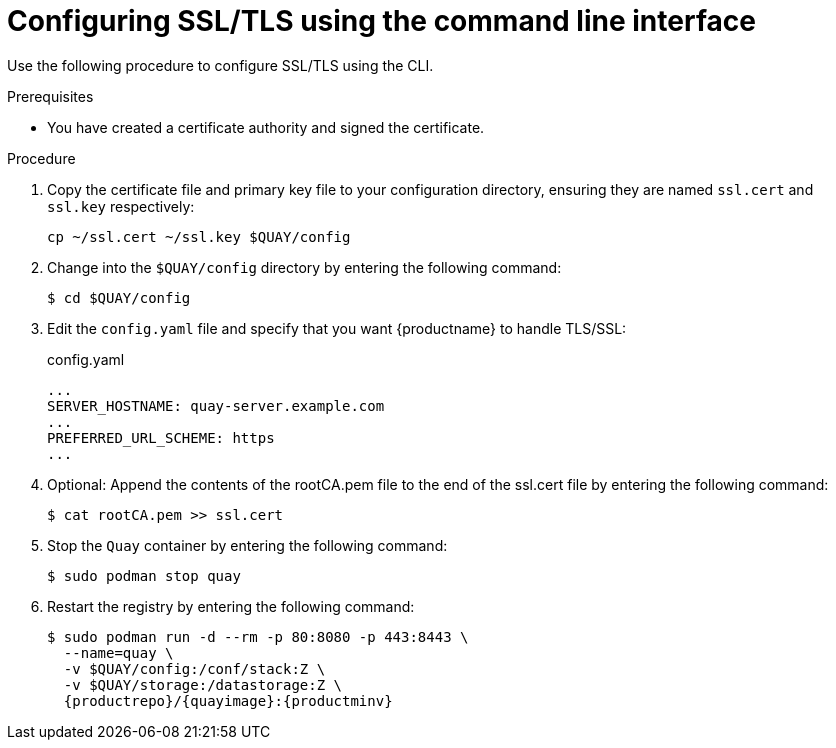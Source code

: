 :_content-type: PROCEDURE
[id="configuring-ssl-using-cli"]
= Configuring SSL/TLS using the command line interface

Use the following procedure to configure SSL/TLS using the CLI.

.Prerequisites

* You have created a certificate authority and signed the certificate.

.Procedure

. Copy the certificate file and primary key file to your configuration directory, ensuring they are named `ssl.cert` and `ssl.key` respectively:
+
[source,terminal]
+
----
cp ~/ssl.cert ~/ssl.key $QUAY/config
----

. Change into the `$QUAY/config` directory by entering the following command:
+
[source,terminal]
----
$ cd $QUAY/config
----

. Edit the `config.yaml` file and specify that you want {productname} to handle TLS/SSL:
+
.config.yaml
[source,yaml]
----
...
SERVER_HOSTNAME: quay-server.example.com
...
PREFERRED_URL_SCHEME: https
...
----

. Optional: Append the contents of the rootCA.pem file to the end of the ssl.cert file by entering the following command:
+
[source,terminal]
----
$ cat rootCA.pem >> ssl.cert
----

. Stop the `Quay` container by entering the following command:
+
[source,terminal]
----
$ sudo podman stop quay
----

. Restart the registry by entering the following command:
+
[subs="verbatim,attributes"]
----

$ sudo podman run -d --rm -p 80:8080 -p 443:8443 \
  --name=quay \
  -v $QUAY/config:/conf/stack:Z \
  -v $QUAY/storage:/datastorage:Z \
  {productrepo}/{quayimage}:{productminv}
----
